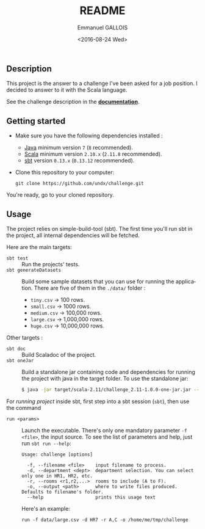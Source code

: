 #+OPTIONS: ':nil *:t -:t ::t <:t H:3 \n:nil ^:nil arch:headline author:t
#+OPTIONS: c:nil creator:nil d:(not "LOGBOOK") date:nil e:t email:nil f:t
#+OPTIONS: inline:t num:nil p:nil pri:nil prop:nil stat:t tags:t tasks:t
#+OPTIONS: tex:t timestamp:t title:t toc:nil todo:t |:t
#+TITLE: README
#+DATE: <2016-08-24 Wed>
#+AUTHOR: Emmanuel GALLOIS
#+EMAIL: emmanuel.gallois@gmail.com
#+LANGUAGE: en
#+SELECT_TAGS: export
#+EXCLUDE_TAGS: noexport
#+CREATOR: Emacs 24.5.1 (Org mode 8.3.5)
#+INFOJS_OPT: view:showall toc:nil ltoc:nil mouse:underline buttons:0 path:./js/org-info.min.js
#+HTML_HEAD: <link rel="stylesheet" type="text/css" href="./css/solarized-light.min.css" />

** Description
   This project is the answer to a challenge I've been asked for a job
   position. I decided to answer to it with the Scala language.    

   See the challenge description in the *[[file:doc/index.org][documentation]]*.
  
** Getting started
   - Make sure you have the following dependencies installed :
     - [[https://www.java.com/][Java]]  minimum version =7= (=8= recommended).
     - [[http://scala-lang.org][Scala]]  minimum version =2.10.x= (=2.11.8= recommended).
     - [[http://www.scala-sbt.org/][sbt]] version =0.13.x= (=0.13.12= recommended).
   - Clone this repository to your computer:
     : git clone https://github.com/undx/challenge.git
   You're ready, go to your cloned repository.
   
** Usage
   The project relies on simple-build-tool (sbt). The first time you'll run
   sbt in the project, all internal dependencies will be fetched.

   Here are the main targets:
   - =sbt test= :: Run the projects' tests.
   - =sbt generateDatasets= :: Build some sample datasets that you can use for
        running the application. There are five of them in the =./data/=
        folder :
     - =tiny.csv= -> 100 rows.
     - =small.csv= -> 1000 rows.
     - =medium.csv= -> 100,000 rows.
     - =large.csv= -> 1,000,000 rows.
     - =huge.csv= -> 10,000,000 rows.
  
   Other targets :

   - =sbt doc= :: Build Scaladoc of the project.
   - =sbt oneJar= :: Build a standalone jar containing code and dependencies for running the project with java
        in the target folder. To use the standalone jar:
        #+BEGIN_SRC sh
        $ java -jar target/scala-2.11/challenge_2.11-1.0.0-one-jar.jar --help
        #+END_SRC

   For /running project/ inside sbt, first step into a sbt session (=sbt=), then use the command   
   - =run <params>= :: Launch the executable. There's only one mandatory
        parameter =-f <file>=, the input source. 
     To see the list of parameters and help, just run =sbt run --help=:
        #+BEGIN_EXAMPLE
          Usage: challenge [options]

            -f, --filename <file>    input filename to process.
            -d, --department <dept>  department selection. You can select only one in HR1, HR2, etc.
            -r, --rooms <r1,r2,...>  rooms to include (A to F).
            -o, --output <path>      where to write files produced. Defaults to filename's folder.
            --help                   prints this usage text
        #+END_EXAMPLE
            Here's an example:
        #+BEGIN_EXAMPLE
        run -f data/large.csv -d HR7 -r A,C -o /home/me/tmp/challenge 
        #+END_EXAMPLE

   
